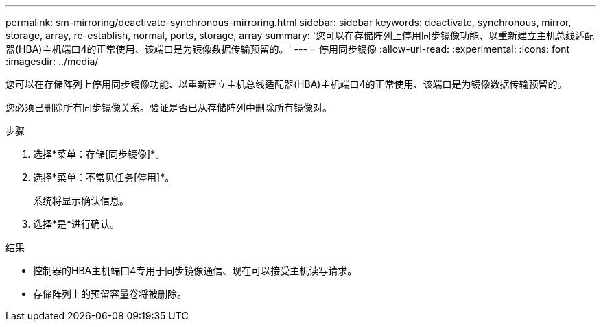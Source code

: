 ---
permalink: sm-mirroring/deactivate-synchronous-mirroring.html 
sidebar: sidebar 
keywords: deactivate, synchronous, mirror, storage, array, re-establish, normal, ports, storage, array 
summary: '您可以在存储阵列上停用同步镜像功能、以重新建立主机总线适配器(HBA)主机端口4的正常使用、该端口是为镜像数据传输预留的。' 
---
= 停用同步镜像
:allow-uri-read: 
:experimental: 
:icons: font
:imagesdir: ../media/


[role="lead"]
您可以在存储阵列上停用同步镜像功能、以重新建立主机总线适配器(HBA)主机端口4的正常使用、该端口是为镜像数据传输预留的。

您必须已删除所有同步镜像关系。验证是否已从存储阵列中删除所有镜像对。

.步骤
. 选择*菜单：存储[同步镜像]*。
. 选择*菜单：不常见任务[停用]*。
+
系统将显示确认信息。

. 选择*是*进行确认。


.结果
* 控制器的HBA主机端口4专用于同步镜像通信、现在可以接受主机读写请求。
* 存储阵列上的预留容量卷将被删除。

